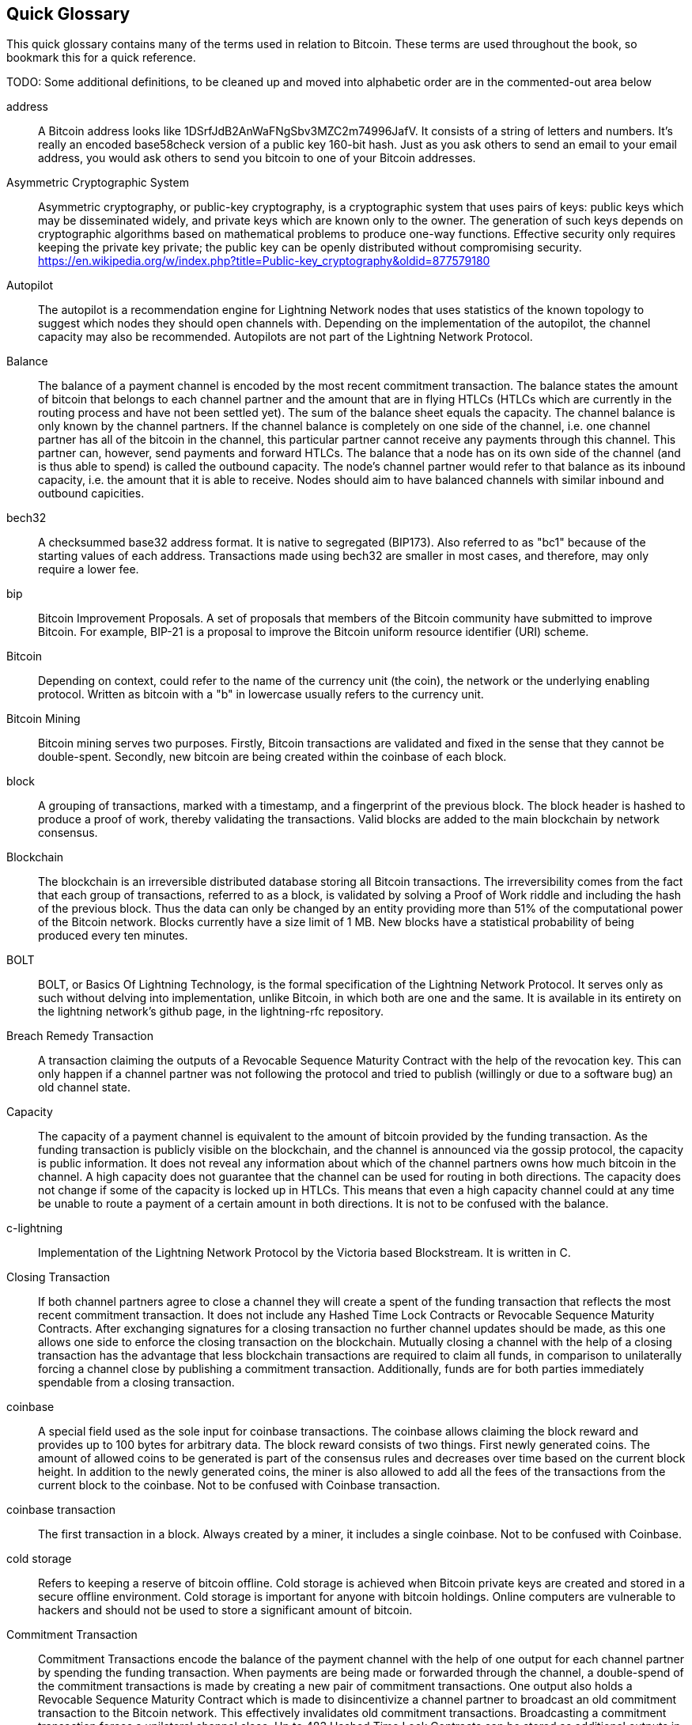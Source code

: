 [preface]
[[glossary]]
== Quick Glossary

This quick glossary contains many of the terms used in relation to Bitcoin. These terms are used throughout the book, so bookmark this for a quick reference.

++++
TODO:

Some additional definitions, to be cleaned up and moved into alphabetic order are in the commented-out area below
++++

////

* Blockchain: a single distributed ledger agreed upon by a network of participating nodes. The Lightning Network does not use a blockchain to transact, but requires transactions recorded in a blockchain in order for bitcoin to enter and leave the network.
* Channel: a channel is a financial relationship between two nodes on the Lightning Network. Two users can open a channel with each other using a Bitcoin transaction, and transact with each other by moving bitcoin from one side of the channel to the other.
* Capacity: channels require bitcoin to be pre-loaded into them before they can be used. This becomes the maximum amount of bitcoin that can be transacted using this channel i.e. it's capacity.
** In-Bound Capacity: the maximum amount of bitcoin that can be received using a channel. Your in-bound capacity is increased when a user opens a channel with you, or you make a payment to another user.
** Out-Bound Capacity: the maximum amount of bitcoin that can be sent using a channel. Your out-bound capacity is increased when you open a channel with another user, or you receive a payment from another user.
* Invoice: a request for payment from another user that can take the form of a text string or a QR code. Lightning Invoices can be specified with a description and an amount the invoicer is requesting.
* Node: a node is a participant on the Lightning Network. Nodes can open and close channels with each other, route payments from other nodes, and manage their own wallets. Typically a Lightning Network node user will also run a Bitcoin Node to keep track of the status of on-chain payments
* On-Chain/Off-Chain: a payment is considered "on-chain" if it is included in the Bitcoin (or other underlying) blockchain where it is publicly visible to all nodes. Payments that are not visible in the underlying blockchain are "off-chain"
* Route: when making a payment from one user to another, the payment will move along many intermediary nodes before reaching the receiver. This path from the sender to the receiver forms a route on the network.
** Routing fees: each intermediary node will request a fee for transmitting the payment. The sum of these are the routing fees paid by the sender
* Transaction: a payment from one user to another. Lightning Network transactions are Bitcoin transactions not yet recorded on the Bitcoin blockchain.
** Funding Transaction: a transaction that locks bitcoin into a smart contract to open a channel.
** Settlement Transaction: a transaction that closes a channel, and allocates the locked bitcoin to the channel owners according to the final balance of the channel.
** Penalty Transaction: if one user tries to "cheat" by claiming a prior state of the channel, the other user can publish a penalty transaction to the Bitcoin blockchain, which allocates all bitcoin in that channel to them.
* Wallet: an application that manages private keys in order to send and receive bitcoin. Lightning Wallets have additional features over and above Bitcoin Wallets in that they can open and close channels, and send and receive lightning payments.

////

address::
    A Bitcoin address looks like +1DSrfJdB2AnWaFNgSbv3MZC2m74996JafV+. It consists of a string of letters and numbers. It's really an encoded base58check version of a public key 160-bit hash. Just as you ask others to send an email to your email address, you would ask others to send you bitcoin to one of your Bitcoin addresses.

Asymmetric Cryptographic System::
    Asymmetric cryptography, or public-key cryptography, is a cryptographic system that uses pairs of keys: public keys which may be disseminated widely, and private keys which are known only to the owner.
    The generation of such keys depends on cryptographic algorithms based on mathematical problems to produce one-way functions.
    Effective security only requires keeping the private key private; the public key can be openly distributed without compromising security.
    https://en.wikipedia.org/w/index.php?title=Public-key_cryptography&oldid=877579180

Autopilot::
    The autopilot is a recommendation engine for Lightning Network nodes that uses statistics of the known topology to suggest which nodes they should open channels with.
    Depending on the implementation of the autopilot, the channel capacity may also be recommended.
    Autopilots are not part of the Lightning Network Protocol.

Balance::
    The balance of a payment channel is encoded by the most recent commitment transaction.
    The balance states the amount of bitcoin that belongs to each channel partner and the amount that are in flying HTLCs (HTLCs which are currently in the routing process and have not been settled yet).
    The sum of the balance sheet equals the capacity.
    The channel balance is only known by the channel partners.
    If the channel balance is completely on one side of the channel, i.e. one channel partner has all of the bitcoin in the channel, this particular partner cannot receive any payments through this channel. This partner can, however, send payments and forward HTLCs.
    The balance that a node has on its own side of the channel (and is thus able to spend) is called the outbound capacity.
    The node's channel partner would refer to that balance as its inbound capacity, i.e. the amount that it is able to receive.
    Nodes should aim to have balanced channels with similar inbound and outbound capicities.

bech32::
    A checksummed base32 address format. It is native to segregated (BIP173). Also referred to as "bc1" because of the starting values of each address. Transactions made using bech32 are smaller in most cases, and therefore, may only require a lower fee.

bip::
    Bitcoin Improvement Proposals. A set of proposals that members of the Bitcoin community have submitted to improve Bitcoin. For example, BIP-21 is a proposal to improve the Bitcoin uniform resource identifier (URI) scheme.

Bitcoin::
    Depending on context, could refer to the name of the currency unit (the coin), the network or the underlying enabling protocol. Written as bitcoin with a "b" in lowercase usually refers to the currency unit.

Bitcoin Mining::
    Bitcoin mining serves two purposes.
    Firstly, Bitcoin transactions are validated and fixed in the sense that they cannot be double-spent.
    Secondly, new bitcoin are being created within the coinbase of each block.

block::
    A grouping of transactions, marked with a timestamp, and a fingerprint of the previous block. The block header is hashed to produce a proof of work, thereby validating the transactions. Valid blocks are added to the main blockchain by network consensus.

Blockchain::
    The blockchain is an irreversible distributed database storing all Bitcoin transactions.
    The irreversibility comes from the fact that each group of transactions, referred to as a block, is validated by solving a Proof of Work riddle and including the hash of the previous block.
    Thus the data can only be changed by an entity providing more than 51% of the computational power of the Bitcoin network.
    Blocks currently have a size limit of 1 MB.
    New blocks have a statistical probability of being produced every ten minutes.

BOLT::
    BOLT, or Basics Of Lightning Technology, is the formal specification of the Lightning Network Protocol. It serves only as such without delving into implementation, unlike Bitcoin, in which both are one and the same. It is available in its entirety on the lightning network's github page, in the lightning-rfc repository.

Breach Remedy Transaction::
    A transaction claiming the outputs of a Revocable Sequence Maturity Contract with the help of the revocation key.
    This can only happen if a channel partner was not following the protocol and tried to publish (willingly or due to a software bug) an old channel state.

Capacity::
    The capacity of a payment channel is equivalent to the amount of bitcoin provided by the funding transaction.
    As the funding transaction is publicly visible on the blockchain, and the channel is announced via the gossip protocol, the capacity is public information.
    It does not reveal any information about which of the channel partners owns how much bitcoin in the channel.
    A high capacity does not guarantee that the channel can be used for routing in both directions.
    The capacity does not change if some of the capacity is locked up in HTLCs.
    This means that even a high capacity channel could at any time be unable to route a payment of a certain amount in both directions.
    It is not to be confused with the balance.

c-lightning::
    Implementation of the Lightning Network Protocol by the Victoria based Blockstream. It is written in C.

Closing Transaction::
    If both channel partners agree to close a channel they will create a spent of the funding transaction that reflects the most recent commitment transaction.
    It does not include any Hashed Time Lock Contracts or Revocable Sequence Maturity Contracts.
    After exchanging signatures for a closing transaction no further channel updates should be made, as this one allows one side to enforce the closing transaction on the blockchain.
    Mutually closing a channel with the help of a closing transaction has the advantage that less blockchain transactions are required to claim all funds, in comparison to unilaterally forcing a channel close by publishing a commitment transaction. Additionally, funds are for both parties immediately spendable from a closing transaction.

coinbase::
    A special field used as the sole input for coinbase transactions. The coinbase allows claiming the block reward and provides up to 100 bytes for arbitrary data.
    The block reward consists of two things.
    First newly generated coins. The amount of allowed coins to be generated is part of the consensus rules and decreases over time based on the current block height.
    In addition to the newly generated coins, the miner is also allowed to add all the fees of the transactions from the current block to the coinbase.
    Not to be confused with Coinbase transaction.

coinbase transaction::
    The first transaction in a block. Always created by a miner, it includes a single coinbase.
    Not to be confused with Coinbase.

cold storage::
    Refers to keeping a reserve of bitcoin offline. Cold storage is achieved when Bitcoin private keys are created and stored in a secure offline environment. Cold storage is important for anyone with bitcoin holdings. Online computers are vulnerable to hackers and should not be used to store a significant amount of bitcoin.

Commitment Transaction::
    Commitment Transactions encode the balance of the payment channel with the help of one output for each channel partner by spending the funding transaction.
    When payments are being made or forwarded through the channel, a double-spend of the commitment transactions is made by creating a new pair of commitment transactions.
    One output also holds a Revocable Sequence Maturity Contract which is made to disincentivize a channel partner to broadcast an old commitment transaction to the Bitcoin network.
    This effectively invalidates old commitment transactions.
    Broadcasting a commitment transaction forces a unilateral channel close.
    Up to 483 Hashed Time Lock Contracts can be stored as additional outputs in the commitment transactions allow the routing of payments.
    In order to be able to ascribe blame in the case of unilateral channel closes, each channel partner has a slightly different commitment transaction.
    // TODO probably don't explain the difference with the RSMC here

Computationally Easy::
    A problem is considered to be computationally easy if there exists an algorithm that is able to compute the solution to the problem rather quickly.

Computationally Hard::
    A problem is considered to be computationally hard if no algorithm exists or is known that is able to compute the solution to the problem rather quickly.

confirmations::
    Once a transaction is included in a block, it has one confirmation. As soon as _another_ block is mined on the same blockchain, the transaction has two confirmations, and so on. Six or more confirmations are considered sufficient proof that a transaction cannot be reversed.

Contract::
    A contract is a set of Bitcoin transactions which result together in a certain desired behavior.
    Examples are RSMCs to create a trustless, bi-directional payment channel or HTLCs to create a mechanism which allows trustless forwarding of payments through third parties.

Diffie Hellman Key Exchange::
    On the Lightning Network, the Elliptic Curve Diffie-Hellman method is used.
    It is an anonymous key agreement protocol that allows two parties, each having an elliptic-curve public–private key pair, to establish a shared secret over an insecure communication channel.
    This shared secret may be directly used as a key, or to derive another key.
    The key, or the derived key, can then be used to encrypt subsequent communications using a symmetric-key cipher.
    An example of the derived key would be the ephemeral key used by the SPHINX Mix Format.
    Via https://en.wikipedia.org/w/index.php?title=Elliptic-curve_Diffie%E2%80%93Hellman&oldid=836070673

Digital Signature::
    A digital signature is a mathematical scheme for verifying the authenticity of digital messages or documents.
    A valid digital signature gives a recipient reason to believe that the message was created by a known sender, that the sender cannot deny having sent the message and that the message was not altered in transit.
    They can be seen as cryptographic commitments in which the message is not hidden.
    https://en.wikipedia.org/w/index.php?title=Digital_signature&oldid=876680165

double-spending::
    Double-spending is the result of successfully spending some money more than once.
    Bitcoin protects against double-spending by verifying each transaction added to the blockchain plays by the rules that the inputs for the transaction have not previously already been spent.
    The Revocable Sequence Maturity Contracts used to construct payment channels heavily attempt to double-spend bitcoin.

downstream payment::
    TBD.

ECDSA::
    Elliptic Curve Digital Signature Algorithm or ECDSA is a cryptographic algorithm used by Bitcoin to ensure that funds can only be spent by their rightful owners.

Eclair::
    Implementation of the Lightning Network Protocol by the Paris based company ACINQ. It is written in Scala.

encoding::
    TBD.

Electrum Server::
    An Electrum server is a bitcoin node with an additional interface (API) is often required by bitcoin wallets that do not run a full node. For example, these wallets check the status of specific transactions or broadcasts transactions to the mempool using Electrum sever APIs. Some Lightning wallets also use Electrum servers, so even if they are non-custodial, they may compromise user sovereignty in that users trust the Electrum server to provide accurate information and privacy in that calls made to the Electrum server may reveal private information.

Ephemeral Key::
    Ephemeral keys are mainly within the SPHINX Mix Format and Onion Routing on the Lightning Network.
    They are generated for each execution of the routing process.
    This increases the security of transported messages or payments.
    Even if an ephemeral key leaks, only information about a single payment becomes public.

fees::
    The sender of a transaction often includes a fee to the network for processing the requested transaction.
    Not to be confused with a routing fee for payments on the lightning network.
    Nodes on the Lightning network are allowed to take a routing fee for forwarding payments.
    The routing fee is the sum of a fixed _base_fee_ and a _fee_rate_ which depends on the payment amount.

Funding Transaction::
    The funding transaction is used to open a payment channel.
    From the perspective of the Bitcoin network, the process of opening a channel by creating a rsmc is started by creating the funding transaction and finished by broadcasting it to the Bitcoin network and have it included in the blockchain.
    The value of the funding transaction is exactly the capacity of the payment channel.
    The output of the funding transaction is a 2-out-of-2 multisignature script (multisig) where each channel partner controls one key.
    It is supposed to be spent by the commitment transactions or by the closing transaction.
    Due to its multisig nature, it can only be spent mutually.
    It is part of the rsmc to ensure that either side of the channel can withdraw their funds without the necessity to trust the channel partner.

Globalfeatures::
    Globalfeatures of a Lightning Network node are the features of interest for all other nodes.
    Most commonly they are related to supported routing formats.
    They are announced in the `_init_` message of the peer protocol as well as the `_channel_announcement_` and `_node_announcement_` messages of the gossip protocol.

Gossip Protocol::
    Lightning Network nodes send and receive information about the topology of the Lightning Network through gossip messages which are exchanged with their peers.
    The gossip protocol is mainly defined in BOLT 7 and defines the format of the _node_announcement_, _channel_announcement_ and _channel_update messages_.
    In order to prevent SPAM, node announcement messages will only be forwarded if the node already has a channel and channel announcement messages will only be forwarded if the funding transaction of the channel has been confirmed by the Bitcoin network.
    Usually Lightning nodes connect with their channel partners, but it is fine to connect with any other Lightning node in order to process gossip messages.

hardware wallet::
    A hardware wallet is a special type of Bitcoin wallet, which stores the user's private keys in a secure hardware device.
    Currently hardware wallets are not available for lightning network nodes as user nodes need to be online to follow through the protocol.
    Several groups are working on solutions.

hash::
    A digital fingerprint of some binary input.

Hash Function::
    A cryptographic hash function is a mathematical algorithm that maps data of arbitrary size to a bit string of a fixed size (a hash) and is designed to be a one-way function, that is, a function which is infeasible to invert.
    The only way to recreate the input data from an ideal cryptographic hash function's output is to attempt a brute-force search of possible inputs to see if they produce a match, or use a rainbow table of matched hashes.
    The ideal cryptographic hash function has five main properties: It is deterministic so the same message always results in the same hash.
    It is quick to compute the hash value for any given message.
    It is infeasible to generate a message from its hash value except by trying all possible messages.
    A small change to a message should change the hash value so extensively that the new hash value appears uncorrelated with the old hash value.
    It is infeasible to find two different messages with the same hash value.
    https://en.wikipedia.org/w/index.php?title=Cryptographic_hash_function&oldid=868055371

hashlocks::
    A hashlock is a type of encumbrance that restricts the spending of an output until a specified piece of data is publicly revealed. Hashlocks have the useful property that once any hashlock is opened publicly, any other hashlock secured using the same key can also be opened. This makes it possible to create multiple outputs that are all encumbered by the same hashlock and which all become spendable at the same time.

HODL/Hold Invoices::
    HODL/Hold invoices are effectively standard HTLC LN invoices with the exception that the recipient can “hold” the funds, deferring to settle the transaction until some condition has been met. The sender remains committed unless the recipient opts to cancel the transaction.

HTLC::
    A Hashed TimeLock Contract or HTLC is a class of payments that use hashlocks and timelocks to require that the receiver of a payment either acknowledges receiving the payment prior to a deadline by generating cryptographic proof of payment (usually called the preimage of the payment hash) or forfeits the ability to claim the payment, returning it to the payer.
    On the Lightning Network HTLCs are outputs in the commitment transaction of a payment channel and are used to enable the trustless routing of payments.

Invoice::
    The Payment process on the Lightning Network is initiated by the payee who issues an invoice.
    Invoices include the payment hash, the amount, a description and the expiry time.
    Invoices can also include a fallback Bitcoin address to which the payment can be made in case no route can be found, as well as hints for routing a payment through a private channel.

Lightning Message::
   A Lightning message is an encrypted data string that can be send between two peers on the Lightning Network. Similar to other communication protocols lightning messages consist of a header and a body. The header and the body have their own HMAC. This ensures that the headers of fixed length will also be encrypted and adversaries won't be able to figure out what messages are being send by inspecting the length.

Lightning Network::
   The Lightning Network is a protocol on top of Bitcoin (or other cryptocurrencies).
   It creates a network of payment channels which enables the trustless forwarding of payments through the network with the help of HTLCs and Onion Routing.
   Other components of the lightning network are the gossip protocol, the transport layer and payment requests.

Lightning Network Node::
    TBD.

lnd::
    Implementation of the Lightning Network Protocol by the San Francisco based company Lightning Labs.
    It is written in Go.

Localfeatures::
    Localfeatures of a Lightning Network node are the features of direct interest of the peer.
    They are announced in the `_init_` message of the peer protocol as well as the `_channel_announcement_` and `_node_announcement_` messages of the gossip protocol.

Locktime::
    Locktime, or more technically nLockTime, is the part of a transaction which indicates the earliest time or earliest block when that transaction may be added to the block chain.

Millisatoshi::
    The smallest unit of account on the lightning network.
    The value cannot be enforced on chain.

multisignature::
    Multisignature (multisig) refers to requiring more than one key to authorize a Bitcoin transaction.
    Payment channels are always encoded as multisignature addresses requiring one signature from each peer of the payment channel.
    In the standard case of a 2 party payment channel a 2-2 multisignature address is used.

Neutrino::
    Neutrino is a later alternative to SPV that also verifies whether certain transactions are contained in a block without downloading the entire block. However, it offers a number of improvements over SPV: Neutrino does not transmit any information that would allow a third party to determine users’ identities, it facilitates the use of non-custodial apps, and it reduces the computational load on full nodes. The tradeoff for these improvements is that Neutrino requires more data from the full node than SPV.

Noise_XK::
    The template of the Noise protocol framework to establish an authenticated and encrypted communication channel between two peers of the lightning network.
    X means that no public key needs to be known from the initiator of the connection.
    K means that the public key of the receiver needs to be known.
    More particular (from: http://www.noiseprotocol.org/noise.html) the protocol enables.
    Encryption to a known recipient, strong forward secrecy. This payload is encrypted based on an ephemeral-ephemeral DH as well as an ephemeral-static DH with the recipient's static key pair. Assuming the ephemeral private keys are secure, and the recipient is not being actively impersonated by an attacker that has stolen its static private key, this payload cannot be decrypted. Sender authentication resistant to key-compromise impersonation (KCI). The sender authentication is based on an ephemeral-static DH ("es" or "se") between the sender's static key pair and the recipient's ephemeral key pair. Assuming the corresponding private keys are secure, this authentication cannot be forged.
    // the noise protocol documentation is according to their IPR section public domain. The author is Trevor Perrin (noise@trevp.net)

Onion Routing::
    Onion routing is a technique for anonymous communication over a computer network.
    In an onion network, messages are encapsulated in layers of encryption, analogous to layers of an onion.
    The encrypted data is transmitted through a series of network nodes called onion routers, each of which peels away a single layer, uncovering the data's next destination.
    When the final layer is decrypted, the message arrives at its destination.
    The sender remains anonymous because each intermediary knows only the location of the immediately preceding and following nodes.
    With the SPHINX Mix Format, the final destination also remains anonymous as only the previous router could see it but does not know if they are routing it to the final node or just the next hop.
    https://en.wikipedia.org/w/index.php?title=Onion_routing&oldid=870849217

output::
    Output, transaction output, or TxOut is an output in a transaction which contains two fields: a value field for transferring zero or more satoshis and a pubkey script for indicating what conditions must be fulfilled for those satoshis to be further spent.

P2PKH::
    Transactions that pay a Bitcoin address can contain P2PKH or Pay To PubKey Hash scripts. An output locked by a P2PKH script can be unlocked (spent) by presenting a public key and a digital signature created by the corresponding private key.

P2SH::
    P2SH or Pay-to-Script-Hash is a powerful type of transaction that greatly simplifies the use of complex transaction scripts. With P2SH the complex script that details the conditions for spending the output (redeem script) is not presented in the locking script. Instead, only a hash of it is in the locking script.

P2SH address::
    P2SH addresses are Base58Check encodings of the 20-byte hash of a script, P2SH addresses use the version prefix "5", which results in Base58Check-encoded addresses that start with a "3". P2SH addresses hide all of the complexity, so that the person making a payment does not see the script.

P2WPKH::
    The signature of a P2WPKH (Pay-to-Witness-Public-Key-Hash) contains the same information as a P2PKH spending, but is located in the witness field instead of the scriptSig field. The scriptPubKey is also modified.

P2WSH::
    The difference between P2SH and P2WSH (Pay-to-Witness-Script-Hash) is about the cryptographic proof location change from the scriptSig field to the witness field and the scriptPubKey that is also modified.

Payment::
    A payment occurs if we transfer bitcoin within the Lightning Network.
    Payments are generally not seen on the blockchain.
    The recipient initiates a payment by creating an invoice.
    The invoice includes a payment hash which is the hash of a secret preimage.
    This payment hash is used by the Hashed Time Lock Contracts during the routing process.

payment channels::
    A micropayment channel or payment channel is a class of techniques designed to allow users to make multiple Bitcoin transactions without committing all of the transactions to the Bitcoin blockchain. In a typical payment channel, only two transactions are added to the block chain, but an unlimited or nearly unlimited number of payments can be made between the participants.

Payment Channel::
    Payment Channels are the core building blocks of the Lightning Network.
    They can be used to send a predefined amount of bitcoin back and forth between two parties.
    Sending bitcoin over a payment channel happens off chain, so only the funding transaction and either the commitment or closing transaction is stored in the blockchain.
    There are currently three methods known to construct a fully duplex bidirectional payment channel.
    Christian Decker proposed a method in his PhD thesis based on invalidation trees.
    In the Lightning Network whitepaper, Joseph Poon and Tadge Dryja describe the Revocable Sequence Maturity Contract based method that is currently being implemented on the Lightning Network.
    Recently Christian Decker et al. came up with the Eltoo mechanism which would require a Bitcoin softfork.

peer::
    Two parties which form a payment channel are called peers.
    In particular, they are connected via an encrypted, authenticated communication over a TCP Socket.

Penalty Transaction::
    Look at the breach remedy transaction.

Preimage::
    In mathematics given a function $f$ and a value $h$ the preimage of $h$ with respect to $f$ is the set of values $R = \{r_1,r_2,...\}$ such that $f(r_i) = h$ for all $\r_i \in R$.
    In layman's terms, it is the set of values which is mapped to $h$ by the function $f$.
    This preimage set can be empty, finite or infinite.
    In cryptography the function $f$ is usually taken to be a hash function.
    Cryptographers use the term preimage for an arbitrary element of $R$.
    In particular when using SHA-256 we should state that each element has an infinite amount of preimages.
    Yet it is still believed to be computationally hard to find such a preimage.

Proof-of-Work::
    A piece of data that requires significant computation to find. In Bitcoin, miners must find a numeric solution to the SHA256 algorithm that meets a network-wide target, the difficulty target.

Relative Timelock::
    TBD.

Revocable Sequence Maturity Contract::
    This contract is used to construct a payment channel between two Bitcoin or Lightning Network users who do not need to trust each other.
    The name comes from a sequence of states which are encoded as commitment transactions and can be revoked if wrongfully published and mined by the Bitcoin network.
    These contracts are commonly referred to as RSMCs.

Revocation Key::
    Each Revocable Sequence Maturity Contract contains two revocation keys.
    Each channel partner knows one revocation key.
    Knowing both revocation keys, the output of the Revocable Sequence Maturity Contract can be spent within the predefined Timelock.
    Revocation keys are used to disincentivize channel partners from broadcasting an old channel state.
    While negotiating a new channel state the old revocation keys are being shared.
    Revocation keys are used instead of signatures since they can be derived with an HD key derivation scheme.
    This makes it less cumbersome to store all revocation keys of old states.

RIPEMD-160::
    RIPEMD-160 is a 160-bit cryptographic hash function. RIPEMD-160 is a strengthened version of RIPEMD with a 160-bit hash result, and is expected to be secure for the next ten years or more.

Topology::
    The topology of the Lightning Network describes the shape of the Lightning Network as a mathematical graph.
    Nodes of the graph are the Lightning Network nodes or participants.
    The edges of the graph are the payment channels.
    The topology of the Lightning Network is publicly broadcasted with the help of the gossip protocol unless nodes decide to act privately.
    This means that the Lightning Network is probably larger than the announced number of nodes.
    Knowing the topology is of particular interest in the source based routing process of payments in which the sender discovers a route.
    Also, the topology is important for features like the autopilot.

satoshi::
    A satoshi is the smallest denomination of bitcoin that can be recorded on the blockchain. It is the equivalent of 0.00000001 bitcoin and is named after the creator of Bitcoin, Satoshi Nakamoto. ((("satoshi")))

Satoshi Nakamoto::
    Satoshi Nakamoto is the name used by the person or people who designed Bitcoin and created its original reference implementation, Bitcoin Core. As a part of the implementation, they also devised the first blockchain database. In the process, they were the first to solve the double-spending problem for digital currency. Their real identity remains unknown.

Script::
    Bitcoin uses a scripting system for transactions. Forth-like, Script is simple, stack-based, and processed from left to right. It is purposefully not Turing-complete, with no loops.

ScriptPubKey (aka pubkey script)::
    ScriptPubKey or pubkey script, is a script included in outputs which sets the conditions that must be fulfilled for those satoshis to be spent. Data for fulfilling the conditions can be provided in a signature script.

ScriptSig (aka signature script)::
    ScriptSig or signature script, is the data generated by a spender which is almost always used as variables to satisfy a pubkey script.

Second stage HTLC::
    TBD.

secret key (aka private key)::
    The secret number that unlocks bitcoin sent to the corresponding address. pass:[<span class="keep-together">A secret</span>] key looks like the following:
+
----
5J76sF8L5jTtzE96r66Sf8cka9y44wdpJjMwCxR3tzLh3ibVPxh
----

Segregated Witness::
    Segregated Witness is an upgrade to the Bitcoin protocol, which technological innovation separates signature data from Bitcoin transactions. Segregated Witness was deployed as a soft fork; a change that technically makes Bitcoin’s protocol rules more restrictive.

SHA::
    The Secure Hash Algorithm or SHA is a family of cryptographic hash functions published by the National Institute of Standards and Technology (NIST).

short channel id (scid)::
    Once a channel is established the index of the funding transaction on the blockchain is used as the short channel id to uniquely identify the channel.
    The short channel id consists of 8 bytes referring to 3 numbers.
    In its serialized form it depicts these 3 numbers as decimal values separated by the letter **x**.
    The first number (4 bytes) is the block height.
    The second number (2 bytes) is the index of the funding transaction with the blocks.
    The last number (2 bytes) is the transaction output.

Simplified Payment Verification (SPV)::
    SPV or simplified payment verification is a method for verifying particular transactions were included in a block without downloading the entire block. The method is used by some lightweight Bitcoin clients.

Source-Based Routing::
    On the Lightning Network the sender of a payment decides the route of the payment.
    While this decreases the success rate of the routing process, it increases the privacy of payments.
    Due to the SPHINX Mix Format used by the Onion Routing, all routing nodes do not know the originator of a payment or the final recipient.
    Source-based routing is fundamentally different to how routing works on the Internet Protocol.

soft fork::
    Soft fork or Soft-Forking Change is a temporary fork in the blockchain which commonly occurs when miners using non-upgraded nodes don't follow a new consensus rule their nodes don’t know about.
    Not to be confused with fork, hard fork, software fork or Git fork.

SPHINX Mix Format::
    A particular technique for Onion Routing used in the Lightning Network and invented by George Danezis and Ian Goldberg in 2009.
    With the SPHINX Mix Format, each message of the onion package is padded with some random data so that no single hop can estimate how far on the route they are.
    While the privacy of the sender and receiver of the payment is protected, each node is still able to return an error message along the path to the originator of the message.
    The paper can be found at https://cypherpunks.ca/~iang/pubs/Sphinx_Oakland09.pdf

Submarine Swaps::
    Submarine Swaps enable transfers between on-chain addresses and off-chain locations, like the Lightning Network. Just as standard LN transfers chain payments by means of HTLCs that make the final claim on funds conditional on the recipient revealing a secret to all links in the chain, Submarine Swaps use the same logic and procedure to transfer funds across the on-chain/off-chain barrier with minimal trust. They can also be used to enable transfers from another chain, say Litecoin, to an off-chain LN address. Reverse Submarine Swaps allow bitcoin transfers in the opposite direction that is, from an off-chain LN location to an on-chain address.

timelocks::
    A timelock is a type of encumbrance that restricts the spending of some bitcoin until a specified future time or block height. Timelocks feature prominently in many Bitcoin contracts, including payment channels and hashed timelock contracts.

Transaction::
    Transactions are a binary format used by the Bitcoin protocol to transfer bitcoin from one address to another.
    Several transactions are built into a block which has to be confirmed by the Bitcoin network through the process of mining.
    Transactions can only be included in a block if they contain a valid signature (more precisely a valid input script) matching the output script defined by the previous owner.
    The first transaction in each block is called the coinbase and generates new bitcoin.
    Transactions can also contain contracts and should not be confused with payments.

Transaction Malleability::
    TBD.

Transport Layer::
    TBD.

unspent transaction output (UTXO)::
    UTXO is an unspent transaction output that can be spent as an input to a new transaction.

upstream payment::
    TBD.

wallet::
    Software that holds all your Bitcoin addresses and secret keys. Use it to send, receive, and store your bitcoin.

Some contributed definitions have been sourced under a CC-BY license from the https://en.bitcoin.it/wiki/Main_Page[Bitcoin Wiki], https://en.wikipedia.org[Wikipedia], https://github.com/bitcoinbook/bitconbook[Mastering Bitcoin] or from other open source documentation sources.
